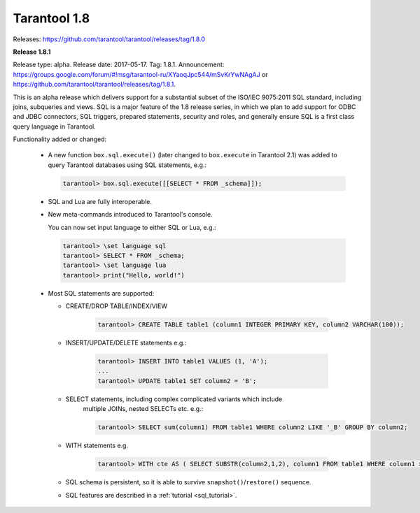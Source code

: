 --------------------------------------------------------------------------------
Tarantool 1.8
--------------------------------------------------------------------------------

Releases: https://github.com/tarantool/tarantool/releases/tag/1.8.0

..  _whats_new_18:

..  _whats_new_181:

**Release 1.8.1**

Release type: alpha. Release date: 2017-05-17.  Tag: 1.8.1.
Announcement: https://groups.google.com/forum/#!msg/tarantool-ru/XYaoqJpc544/mSvKrYwNAgAJ
or https://github.com/tarantool/tarantool/releases/tag/1.8.1.

This is an alpha release which delivers support for a substantial subset
of the ISO/IEC 9075:2011 SQL standard, including joins, subqueries and views.
SQL is a major feature of the 1.8 release series, in which we plan to add
support for ODBC and JDBC connectors, SQL triggers, prepared statements,
security and roles,
and generally ensure SQL is a first class query language in Tarantool.

Functionality added or changed:

  * A new function ``box.sql.execute()`` (later changed to ``box.execute``
    in Tarantool 2.1) was added to query Tarantool databases
    using SQL statements, e.g.:

    ..  code-block:: tarantoolsession

        tarantool> box.sql.execute([[SELECT * FROM _schema]]);

  * SQL and Lua are fully interoperable.
  * New meta-commands introduced to Tarantool's console.

    You can now set input language to either SQL or Lua, e.g.:

    ..  code-block:: tarantoolsession

        tarantool> \set language sql
        tarantool> SELECT * FROM _schema;
        tarantool> \set language lua
        tarantool> print("Hello, world!")

  * Most SQL statements are supported:

    * CREATE/DROP TABLE/INDEX/VIEW

        ..  code-block:: tarantoolsession

            tarantool> CREATE TABLE table1 (column1 INTEGER PRIMARY KEY, column2 VARCHAR(100));

    * INSERT/UPDATE/DELETE statements e.g.:

        ..  code-block:: tarantoolsession

            tarantool> INSERT INTO table1 VALUES (1, 'A');
            ...
            tarantool> UPDATE table1 SET column2 = 'B';

    * SELECT statements, including complex complicated variants which include
        multiple JOINs, nested SELECTs etc. e.g.:

        ..  code-block:: tarantoolsession

            tarantool> SELECT sum(column1) FROM table1 WHERE column2 LIKE '_B' GROUP BY column2;

    * WITH statements e.g.

        ..  code-block:: tarantoolsession

            tarantool> WITH cte AS ( SELECT SUBSTR(column2,1,2), column1 FROM table1 WHERE column1 >= 0) SELECT * FROM cte;

    * SQL schema is persistent, so it is able to survive ``snapshot()``/``restore()`` sequence.
    * SQL features are described in a :ref:`tutorial <sql_tutorial>`.

